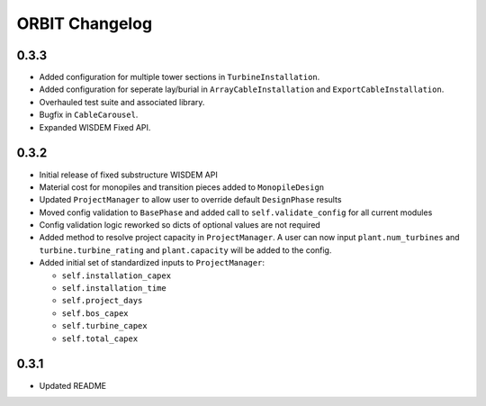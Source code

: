 .. _changelog:

ORBIT Changelog
===============

0.3.3
-----

- Added configuration for multiple tower sections in ``TurbineInstallation``.
- Added configuration for seperate lay/burial in ``ArrayCableInstallation`` and
  ``ExportCableInstallation``.
- Overhauled test suite and associated library.
- Bugfix in ``CableCarousel``.
- Expanded WISDEM Fixed API.

0.3.2
-----

- Initial release of fixed substructure WISDEM API
- Material cost for monopiles and transition pieces added to ``MonopileDesign``
- Updated ``ProjectManager`` to allow user to override default ``DesignPhase``
  results
- Moved config validation to ``BasePhase`` and added call to
  ``self.validate_config`` for all current modules
- Config validation logic reworked so dicts of optional values are not
  required
- Added method to resolve project capacity in ``ProjectManager``. A user can
  now input ``plant.num_turbines`` and ``turbine.turbine_rating`` and
  ``plant.capacity`` will be added to the config.
- Added initial set of standardized inputs to ``ProjectManager``:

  - ``self.installation_capex``
  - ``self.installation_time``
  - ``self.project_days``
  - ``self.bos_capex``
  - ``self.turbine_capex``
  - ``self.total_capex``

0.3.1
-----

- Updated README
